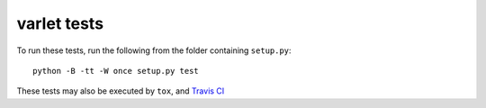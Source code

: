 varlet tests
============

To run these tests, run the following from the folder containing ``setup.py``::

    python -B -tt -W once setup.py test

These tests may also be executed by ``tox``, and `Travis CI`_

.. _Travis CI: https://travis-ci.org/kezabelle/django-varlet/builds
